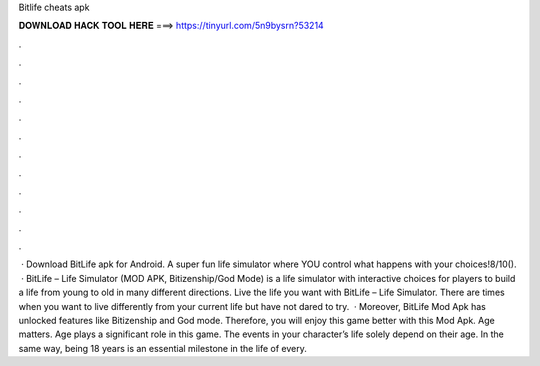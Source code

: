 Bitlife cheats apk

𝐃𝐎𝐖𝐍𝐋𝐎𝐀𝐃 𝐇𝐀𝐂𝐊 𝐓𝐎𝐎𝐋 𝐇𝐄𝐑𝐄 ===> https://tinyurl.com/5n9bysrn?53214

.

.

.

.

.

.

.

.

.

.

.

.

 · Download BitLife apk for Android. A super fun life simulator where YOU control what happens with your choices!8/10().  · BitLife – Life Simulator (MOD APK, Bitizenship/God Mode) is a life simulator with interactive choices for players to build a life from young to old in many different directions. Live the life you want with BitLife – Life Simulator. There are times when you want to live differently from your current life but have not dared to try.  · Moreover, BitLife Mod Apk has unlocked features like Bitizenship and God mode. Therefore, you will enjoy this game better with this Mod Apk. Age matters. Age plays a significant role in this game. The events in your character’s life solely depend on their age. In the same way, being 18 years is an essential milestone in the life of every.